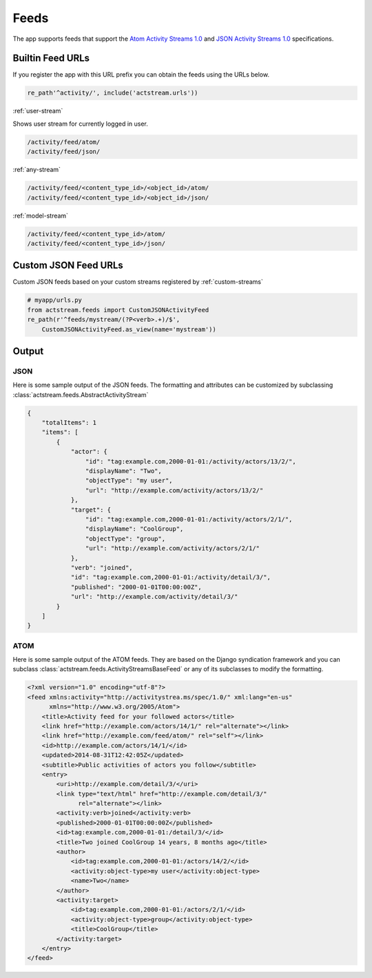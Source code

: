 .. _feeds:

Feeds
=====

The app supports feeds that support the `Atom Activity Streams 1.0 <http://activitystrea.ms/specs/atom/1.0/>`_
and `JSON Activity Streams 1.0 <http://activitystrea.ms/specs/json/1.0/>`_ specifications.



Builtin Feed URLs
-----------------

If you register the app with this URL prefix you can obtain the feeds using the URLs below.

.. code-block:: python

    re_path'^activity/', include('actstream.urls'))

:ref:`user-stream`

Shows user stream for currently logged in user.

.. code-block:: bash

    /activity/feed/atom/
    /activity/feed/json/

:ref:`any-stream`

.. code-block:: bash

    /activity/feed/<content_type_id>/<object_id>/atom/
    /activity/feed/<content_type_id>/<object_id>/json/

:ref:`model-stream`

.. code-block:: bash

    /activity/feed/<content_type_id>/atom/
    /activity/feed/<content_type_id>/json/



Custom JSON Feed URLs
---------------------

Custom JSON feeds based on your custom streams registered by :ref:`custom-streams`

.. code-block:: python

    # myapp/urls.py
    from actstream.feeds import CustomJSONActivityFeed
    re_path(r'^feeds/mystream/(?P<verb>.+)/$',
        CustomJSONActivityFeed.as_view(name='mystream'))


Output
------

JSON
^^^^

Here is some sample output of the JSON feeds.
The formatting and attributes can be customized by subclassing :class:`actstream.feeds.AbstractActivityStream`

.. code-block:: json

    {
        "totalItems": 1
        "items": [
            {
                "actor": {
                    "id": "tag:example.com,2000-01-01:/activity/actors/13/2/",
                    "displayName": "Two",
                    "objectType": "my user",
                    "url": "http://example.com/activity/actors/13/2/"
                },
                "target": {
                    "id": "tag:example.com,2000-01-01:/activity/actors/2/1/",
                    "displayName": "CoolGroup",
                    "objectType": "group",
                    "url": "http://example.com/activity/actors/2/1/"
                },
                "verb": "joined",
                "id": "tag:example.com,2000-01-01:/activity/detail/3/",
                "published": "2000-01-01T00:00:00Z",
                "url": "http://example.com/activity/detail/3/"
            }
        ]
    }


ATOM
^^^^

Here is some sample output of the ATOM feeds.
They are based on the Django syndication framework and you can subclass :class:`actstream.feeds.ActivityStreamsBaseFeed` or any of its subclasses to modify the formatting.

.. code-block:: xml

    <?xml version="1.0" encoding="utf-8"?>
    <feed xmlns:activity="http://activitystrea.ms/spec/1.0/" xml:lang="en-us"
          xmlns="http://www.w3.org/2005/Atom">
        <title>Activity feed for your followed actors</title>
        <link href="http://example.com/actors/14/1/" rel="alternate"></link>
        <link href="http://example.com/feed/atom/" rel="self"></link>
        <id>http://example.com/actors/14/1/</id>
        <updated>2014-08-31T12:42:05Z</updated>
        <subtitle>Public activities of actors you follow</subtitle>
        <entry>
            <uri>http://example.com/detail/3/</uri>
            <link type="text/html" href="http://example.com/detail/3/"
                  rel="alternate"></link>
            <activity:verb>joined</activity:verb>
            <published>2000-01-01T00:00:00Z</published>
            <id>tag:example.com,2000-01-01:/detail/3/</id>
            <title>Two joined CoolGroup 14 years, 8 months ago</title>
            <author>
                <id>tag:example.com,2000-01-01:/actors/14/2/</id>
                <activity:object-type>my user</activity:object-type>
                <name>Two</name>
            </author>
            <activity:target>
                <id>tag:example.com,2000-01-01:/actors/2/1/</id>
                <activity:object-type>group</activity:object-type>
                <title>CoolGroup</title>
            </activity:target>
        </entry>
    </feed>



